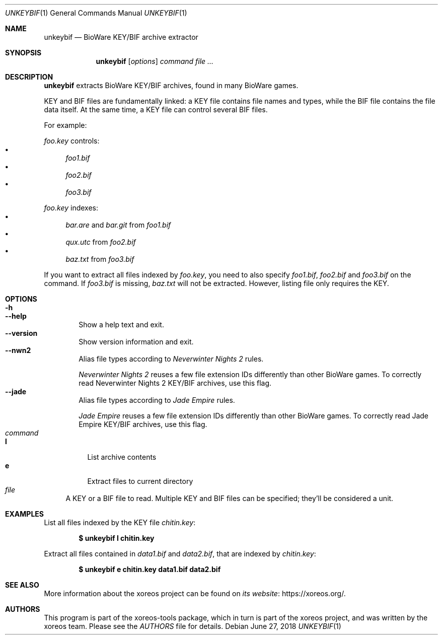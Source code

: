.Dd June 27, 2018
.Dt UNKEYBIF 1
.Os
.Sh NAME
.Nm unkeybif
.Nd BioWare KEY/BIF archive extractor
.Sh SYNOPSIS
.Nm unkeybif
.Op Ar options
.Ar command
.Ar
.Sh DESCRIPTION
.Nm
extracts BioWare KEY/BIF archives, found in many BioWare games.
.Pp
KEY and BIF files are fundamentally linked: a KEY file contains file
names and types, while the BIF file contains the file data itself.
At the same time, a KEY file can control several BIF files.
.Pp
For example:
.Pp
.Pa foo.key
controls:
.Bl -bullet -compact
.It
.Pa foo1.bif
.It
.Pa foo2.bif
.It
.Pa foo3.bif
.El
.Pp
.Pa foo.key
indexes:
.Bl -bullet -compact
.It
.Pa bar.are
and
.Pa bar.git
from
.Pa foo1.bif
.It
.Pa qux.utc
from
.Pa foo2.bif
.It
.Pa baz.txt
from
.Pa foo3.bif
.El
.Pp
If you want to extract all files indexed by
.Pa foo.key ,
you need to also specify
.Pa foo1.bif , foo2.bif
and
.Pa foo3.bif
on the command.
If
.Pa foo3.bif
is missing,
.Pa baz.txt
will not be extracted.
However, listing file only requires the KEY.
.Sh OPTIONS
.Bl -tag -width xxxx -compact
.It Fl h
.It Fl Fl help
Show a help text and exit.
.It Fl Fl version
Show version information and exit.
.It Fl Fl nwn2
Alias file types according to
.Em Neverwinter Nights 2
rules.
.Pp
.Em Neverwinter Nights 2
reuses a few file extension IDs differently than other BioWare games.
To correctly read Neverwinter Nights 2 KEY/BIF archives, use this flag.
.It Fl Fl jade
Alias file types according to
.Em Jade Empire
rules.
.Pp
.Em Jade Empire
reuses a few file extension IDs differently than other BioWare games.
To correctly read Jade Empire KEY/BIF archives, use this flag.
.El
.Bl -tag -width xx -compact
.It Ar command
.Bl -tag -width xx -compact
.It Cm l
List archive contents
.It Cm e
Extract files to current directory
.El
.It Ar file
A KEY or a BIF file to read.
Multiple KEY and BIF files can be specified; they'll be considered a unit.
.El
.Sh EXAMPLES
List all files indexed by the KEY file
.Pa chitin.key :
.Pp
.Dl $ unkeybif l chitin.key
.Pp
Extract all files contained in
.Pa data1.bif
and
.Pa data2.bif ,
that are indexed by
.Pa chitin.key :
.Pp
.Dl $ unkeybif e chitin.key data1.bif data2.bif
.Sh SEE ALSO
More information about the xoreos project can be found on
.Lk https://xoreos.org/ "its website" .
.Sh AUTHORS
This program is part of the xoreos-tools package, which in turn is
part of the xoreos project, and was written by the xoreos team.
Please see the
.Pa AUTHORS
file for details.
